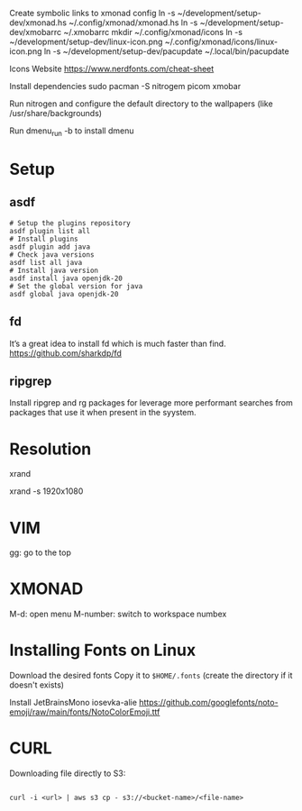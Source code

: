 Create symbolic links to xmonad config
ln -s ~/development/setup-dev/xmonad.hs ~/.config/xmonad/xmonad.hs
ln -s ~/development/setup-dev/xmobarrc ~/.xmobarrc
mkdir ~/.config/xmonad/icons
ln -s ~/development/setup-dev/linux-icon.png ~/.config/xmonad/icons/linux-icon.png
ln -s ~/development/setup-dev/pacupdate ~/.local/bin/pacupdate

Icons Website
https://www.nerdfonts.com/cheat-sheet

Install dependencies
sudo pacman -S nitrogem picom xmobar

Run nitrogen and configure the default directory to the wallpapers (like /usr/share/backgrounds)

Run dmenu_run -b to install dmenu

* Setup
** asdf

#+begin_src shell
# Setup the plugins repository
asdf plugin list all
# Install plugins
asdf plugin add java
# Check java versions
asdf list all java
# Install java version
asdf install java openjdk-20
# Set the global version for java
asdf global java openjdk-20
#+end_src
** fd

It’s a great idea to install fd which is much faster than find.
https://github.com/sharkdp/fd
** ripgrep

Install ripgrep and rg packages for leverage more performant searches from packages that use it when present in the syystem.

* Resolution
# List resolutions
xrand

# Set resolution example
xrand -s 1920x1080

* VIM
gg: go to the top

* XMONAD
M-d: open menu
M-number: switch to workspace numbex

* Installing Fonts on Linux 

Download the desired fonts
Copy it to ~$HOME/.fonts~ (create the directory if it doesn't exists)

Install JetBrainsMono
iosevka-alie
https://github.com/googlefonts/noto-emoji/raw/main/fonts/NotoColorEmoji.ttf

* CURL

Downloading file directly to S3:

#+begin_src shell

  curl -i <url> | aws s3 cp - s3://<bucket-name>/<file-name>
  
#+end_src
